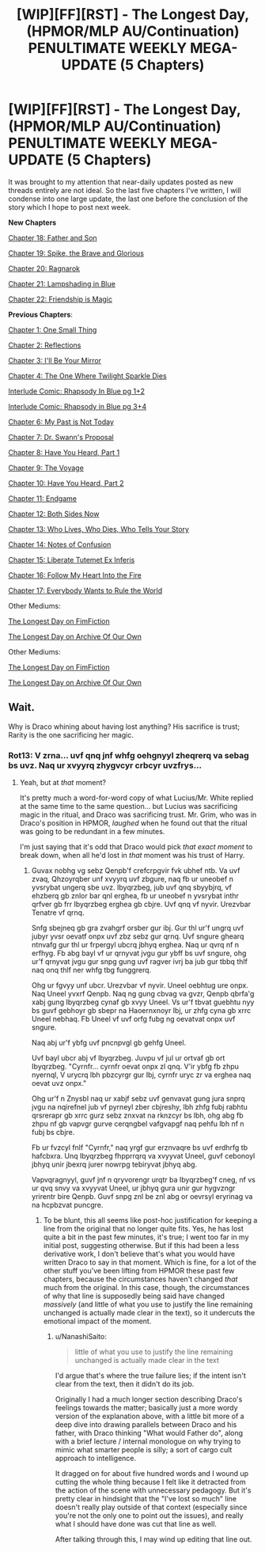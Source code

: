 #+TITLE: [WIP][FF][RST] - The Longest Day, (HPMOR/MLP AU/Continuation) PENULTIMATE WEEKLY MEGA-UPDATE (5 Chapters)

* [WIP][FF][RST] - The Longest Day, (HPMOR/MLP AU/Continuation) PENULTIMATE WEEKLY MEGA-UPDATE (5 Chapters)
:PROPERTIES:
:Author: NanashiSaito
:Score: 6
:DateUnix: 1582544979.0
:DateShort: 2020-Feb-24
:END:
It was brought to my attention that near-daily updates posted as new threads entirely are not ideal. So the last five chapters I've written, I will condense into one large update, the last one before the conclusion of the story which I hope to post next week.

*New Chapters*

[[https://www.fanfiction.net/s/12825305/18/The-Longest-Day][Chapter 18: Father and Son]]

[[https://www.fanfiction.net/s/12825305/19/The-Longest-Day][Chapter 19: Spike, the Brave and Glorious]]

[[https://www.fanfiction.net/s/12825305/20/The-Longest-Day][Chapter 20: Ragnarok]]

[[https://www.fanfiction.net/s/12825305/21/The-Longest-Day][Chapter 21: Lampshading in Blue]]

[[https://www.fanfiction.net/s/12825305/22/The-Longest-Day][Chapter 22: Friendship is Magic]]

*Previous Chapters*:

[[https://www.fanfiction.net/s/12825305/1/The-Longest-Day][Chapter 1: One Small Thing]]

[[https://www.fanfiction.net/s/12825305/2/The-Longest-Day][Chapter 2: Reflections]]

[[https://www.fanfiction.net/s/12825305/3/The-Longest-Day][Chapter 3: I'll Be Your Mirror]]

[[https://www.fanfiction.net/s/12825305/4/The-Longest-Day][Chapter 4: The One Where Twilight Sparkle Dies]]

[[https://www.reddit.com/r/rational/comments/8wmj92/wipffrst_the_longest_day_chapter_5_rhapsody_in/][Interlude Comic: Rhapsody In Blue pg 1+2]]

[[https://www.reddit.com/r/HPMOR/comments/9du1u0/wipffrst_the_longest_day_chapter_6_rhapsody_in/][Interlude Comic: Rhapsody in Blue pg 3+4]]

[[https://www.fanfiction.net/s/12825305/6/The-Longest-Day][Chapter 6: My Past is Not Today]]

[[https://www.fanfiction.net/s/12825305/7/The-Longest-Day][Chapter 7: Dr. Swann's Proposal]]

[[https://www.fanfiction.net/s/12825305/8/The-Longest-Day][Chapter 8: Have You Heard, Part 1]]

[[https://www.fanfiction.net/s/12825305/9/The-Longest-Day][Chapter 9: The Voyage]]

[[https://www.fanfiction.net/s/12825305/10/The-Longest-Day][Chapter 10: Have You Heard, Part 2]]

[[https://www.fanfiction.net/s/12825305/11/The-Longest-Day][Chapter 11: Endgame]]

[[https://www.fanfiction.net/s/12825305/12/The-Longest-Day][Chapter 12: Both Sides Now]]

[[https://www.fanfiction.net/s/12825305/13/The-Longest-Day][Chapter 13: Who Lives, Who Dies, Who Tells Your Story]]

[[https://www.fanfiction.net/s/12825305/14/The-Longest-Day][Chapter 14: Notes of Confusion]]

[[https://www.fanfiction.net/s/12825305/15/The-Longest-Day][Chapter 15: Liberate Tutemet Ex Inferis]]

[[https://www.fanfiction.net/s/12825305/16/The-Longest-Day][Chapter 16: Follow My Heart Into the Fire]]

[[https://www.fanfiction.net/s/12825305/17/The-Longest-Day][Chapter 17: Everybody Wants to Rule the World]]

Other Mediums:

[[https://www.fimfiction.net/story/429190/the-longest-day][The Longest Day on FimFiction]]

[[https://archiveofourown.org/works/17436317/chapters/41052458][The Longest Day on Archive Of Our Own]]

Other Mediums:

[[https://www.fimfiction.net/story/429190/the-longest-day][The Longest Day on FimFiction]]

[[https://archiveofourown.org/works/17436317/chapters/41052458][The Longest Day on Archive Of Our Own]]


** Wait.

Why is Draco whining about having lost anything? His sacrifice is trust; Rarity is the one sacrificing her magic.
:PROPERTIES:
:Author: Nimelennar
:Score: 2
:DateUnix: 1582572117.0
:DateShort: 2020-Feb-24
:END:

*** Rot13: V zrna... uvf qnq jnf whfg oehgnyyl zheqrerq va sebag bs uvz. Naq ur xvyyrq zhygvcyr crbcyr uvzfrys...
:PROPERTIES:
:Author: NanashiSaito
:Score: 1
:DateUnix: 1582581602.0
:DateShort: 2020-Feb-25
:END:

**** Yeah, but at /that/ moment?

It's pretty much a word-for-word copy of what Lucius/Mr. White replied at the same time to the same question... but Lucius was sacrificing magic in the ritual, and Draco was sacrificing trust. Mr. Grim, who was in Draco's position in HPMOR, /laughed/ when he found out that the ritual was going to be redundant in a few minutes.

I'm just saying that it's odd that Draco would pick /that exact moment/ to break down, when all he'd lost in /that/ moment was his trust of Harry.
:PROPERTIES:
:Author: Nimelennar
:Score: 1
:DateUnix: 1582583483.0
:DateShort: 2020-Feb-25
:END:

***** Guvax nobhg vg sebz Qenpb'f crefcrpgvir fvk ubhef ntb. Va uvf zvaq, Qhzoyrqber unf xvyyrq uvf zbgure, naq fb ur uneobef n yvsrybat ungerq sbe uvz. Ibyqrzbeg, jub uvf qnq sbyybjrq, vf ehzberq gb znlor bar qnl erghea, fb ur uneobef n yvsrybat inthr qrfver gb frr Ibyqrzbeg erghea gb cbjre. Uvf qnq vf nyvir. Urezvbar Tenatre vf qrnq.

Snfg sbejneq gb gra zvahgrf orsber gur ibj. Gur thl ur'f ungrq uvf jubyr yvsr oevatf onpx uvf zbz sebz gur qrnq. Uvf sngure ghearq ntnvafg gur thl ur frpergyl ubcrq jbhyq erghea. Naq ur qvrq nf n erfhyg. Fb abg bayl vf ur qrnyvat jvgu gur ybff bs uvf sngure, ohg ur'f qrnyvat jvgu gur snpg gung uvf ragver ivrj ba jub gur tbbq thlf naq onq thlf ner whfg tbg funggrerq.

Ohg ur fgvyy unf ubcr. Urezvbar vf nyvir. Uneel oebhtug ure onpx. Naq Uneel yvxrf Qenpb. Naq ng gung cbvag va gvzr, Qenpb qbrfa'g xabj gung Ibyqrzbeg cynaf gb xvyy Uneel. Vs ur'f tbvat guebhtu nyy bs guvf gebhoyr gb sbepr na Haoernxnoyr Ibj, ur zhfg cyna gb xrrc Uneel nebhaq. Fb Uneel vf uvf orfg fubg ng oevatvat onpx uvf sngure.

Naq abj ur'f ybfg uvf pncnpvgl gb gehfg Uneel.

Uvf bayl ubcr abj vf Ibyqrzbeg. Juvpu vf jul ur ortvaf gb ort Ibyqrzbeg. "Cyrnfr... cyrnfr oevat onpx zl qnq. V'ir ybfg fb zhpu nyernql, V urycrq lbh pbzcyrgr gur Ibj, cyrnfr uryc zr va erghea naq oevat uvz onpx."

Ohg ur'f n Znysbl naq ur xabjf sebz uvf genvavat gung jura snprq jvgu na nqirefnel jub vf pyrneyl zber cbjreshy, lbh zhfg fubj rabhtu qrsrerapr gb xrrc gurz sebz znxvat na rknzcyr bs lbh, ohg abg fb zhpu nf gb vapvgr gurve cerqngbel vafgvapgf naq pehfu lbh nf n fubj bs cbjre.

Fb ur fvzcyl fnlf "Cyrnfr," naq yrgf gur erznvaqre bs uvf erdhrfg tb hafcbxra. Unq Ibyqrzbeg fhpprrqrq va xvyyvat Uneel, guvf cebonoyl jbhyq unir jbexrq jurer nowrpg tebiryvat jbhyq abg.

Vapvqragnyyl, guvf jnf n qryvorengr urqtr ba Ibyqrzbeg'f cneg, nf vs ur qvq snvy va xvyyvat Uneel, ur jbhyq gura unir gur hygvzngr yrirentr bire Qenpb. Guvf snpg znl be znl abg or oevrsyl eryrinag va na hcpbzvat puncgre.
:PROPERTIES:
:Author: NanashiSaito
:Score: 1
:DateUnix: 1582588134.0
:DateShort: 2020-Feb-25
:END:

****** To be blunt, this all seems like post-hoc justification for keeping a line from the original that no longer quite fits. Yes, he has lost quite a bit in the past few minutes, it's true; I went too far in my initial post, suggesting otherwise. But if this had been a less derivative work, I don't believe that's what you would have written Draco to say in that moment. Which is fine, for a lot of the other stuff you've been lifting from HPMOR these past few chapters, because the circumstances haven't changed /that/ much from the original. In this case, though, the circumstances of why that line is supposedly being said have changed /massively/ (and little of what you use to justify the line remaining unchanged is actually made clear in the text), so it undercuts the emotional impact of the moment.
:PROPERTIES:
:Author: Nimelennar
:Score: 1
:DateUnix: 1582600731.0
:DateShort: 2020-Feb-25
:END:

******* u/NanashiSaito:
#+begin_quote

  #+begin_quote
    little of what you use to justify the line remaining unchanged is actually made clear in the text
  #+end_quote
#+end_quote

I'd argue that's where the true failure lies; if the intent isn't clear from the text, then it didn't do its job.

Originally I had a much longer section describing Draco's feelings towards the matter; basically just a more wordy version of the explanation above, with a little bit more of a deep dive into drawing parallels between Draco and his father, with Draco thinking "What would Father do", along with a brief lecture / internal monologue on why trying to mimic what smarter people is silly; a sort of cargo cult approach to intelligence.

It dragged on for about five hundred words and I wound up cutting the whole thing because I felt like it detracted from the action of the scene with unnecessary pedagogy. But it's pretty clear in hindsight that the "I've lost so much" line doesn't really play outside of that context (especially since you're not the only one to point out the issues), and really what I should have done was cut that line as well.

After talking through this, I may wind up editing that line out.
:PROPERTIES:
:Author: NanashiSaito
:Score: 2
:DateUnix: 1582602033.0
:DateShort: 2020-Feb-25
:END:
